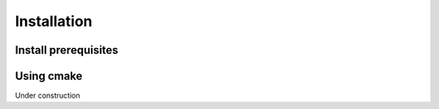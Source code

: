 Installation
***************

Install prerequisites
======================

Using cmake 
=============


Under construction
